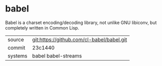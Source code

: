 * babel

Babel is a charset encoding/decoding library, not unlike GNU libiconv,
but completely written in Common Lisp.

|---------+-------------------------------------------|
| source  | git:https://github.com/cl-babel/babel.git |
| commit  | 23c1440                                   |
| systems | babel babel-streams                       |
|---------+-------------------------------------------|
